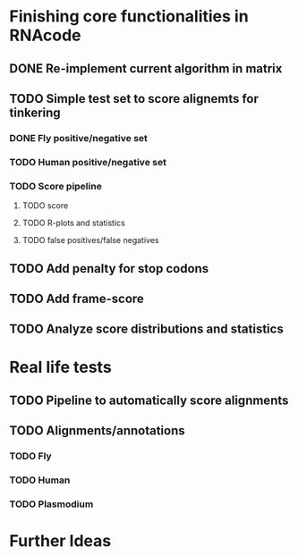 * Finishing core functionalities in RNAcode
** DONE Re-implement current algorithm in matrix
** TODO Simple test set to score alignemts for tinkering
*** DONE Fly positive/negative set
*** TODO Human positive/negative set
*** TODO Score pipeline
**** TODO score
**** TODO R-plots and statistics
**** TODO false positives/false negatives
** TODO Add penalty for stop codons
** TODO Add frame-score
** TODO Analyze score distributions and statistics
* Real life tests
** TODO Pipeline to automatically score alignments
** TODO Alignments/annotations
*** TODO Fly
*** TODO Human
*** TODO Plasmodium
* Further Ideas
